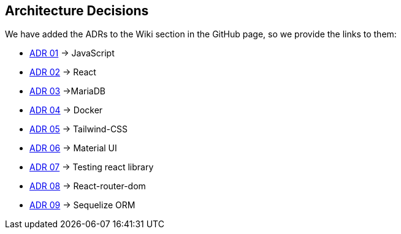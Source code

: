 ifndef::imagesdir[:imagesdir: ../images]

[[section-design-decisions]]
== Architecture Decisions

We have added the ADRs to the Wiki section in the GitHub page, so we provide the links to them:

* https://github.com/Arquisoft/wiq_es1c/wiki/ADR-01-(JavaScript)[ADR 01] -> JavaScript 
* https://github.com/Arquisoft/wiq_es1c/wiki/ADR-02-(React)[ADR 02] -> React
* https://github.com/Arquisoft/wiq_es1c/wiki/ADR-03-(MariaDB)[ADR 03]  ->MariaDB
* https://github.com/Arquisoft/wiq_es1c/wiki/ADR-04-(Docker)[ADR 04] -> Docker
* https://github.com/Arquisoft/wiq_es1c/wiki/ADR-05-(Tailwind-CSS)[ADR 05] -> Tailwind-CSS
* https://github.com/Arquisoft/wiq_es1c/wiki/ADR-06-(Material-UI)[ADR 06] -> Material UI
* https://github.com/Arquisoft/wiq_es1c/wiki/ADR-07-(Testing-react-library)[ADR 07] -> Testing react library
* https://github.com/Arquisoft/wiq_es1c/wiki/ADR-08-%28React-router-dom%29[ADR 08] -> React-router-dom
* https://github.com/Arquisoft/wiq_es1c/wiki/ADR-09-%28Sequelize-ORM%29[ADR 09] -> Sequelize ORM


